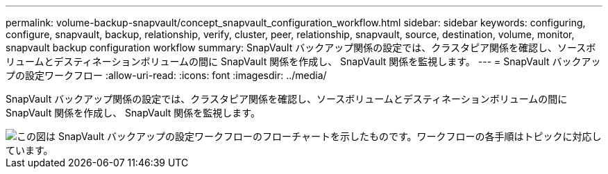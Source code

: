 ---
permalink: volume-backup-snapvault/concept_snapvault_configuration_workflow.html 
sidebar: sidebar 
keywords: configuring, configure, snapvault, backup, relationship, verify, cluster, peer, relationship, snapvault, source, destination, volume, monitor, snapvault backup configuration workflow 
summary: SnapVault バックアップ関係の設定では、クラスタピア関係を確認し、ソースボリュームとデスティネーションボリュームの間に SnapVault 関係を作成し、 SnapVault 関係を監視します。 
---
= SnapVault バックアップの設定ワークフロー
:allow-uri-read: 
:icons: font
:imagesdir: ../media/


[role="lead"]
SnapVault バックアップ関係の設定では、クラスタピア関係を確認し、ソースボリュームとデスティネーションボリュームの間に SnapVault 関係を作成し、 SnapVault 関係を監視します。

image::../media/snapvault_workflow.gif[この図は SnapVault バックアップの設定ワークフローのフローチャートを示したものです。ワークフローの各手順はトピックに対応しています。]

